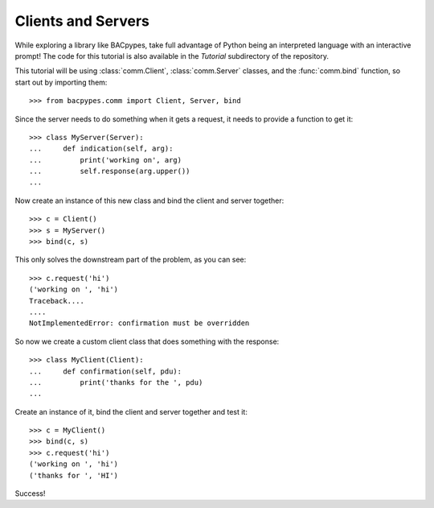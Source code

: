 .. BACpypes tutorial lesson 1

Clients and Servers
===================

While exploring a library like BACpypes, take full advantage of Python being
an interpreted language with an interactive prompt!  The code for this tutorial
is also available in the *Tutorial* subdirectory of the repository.

This tutorial will be using :class:`comm.Client`, :class:`comm.Server` classes,
and the :func:`comm.bind` function, so start out by importing them::

    >>> from bacpypes.comm import Client, Server, bind

Since the server needs to do something when it gets a request, it 
needs to provide a function to get it::

    >>> class MyServer(Server):
    ...     def indication(self, arg):
    ...         print('working on', arg)
    ...         self.response(arg.upper())
    ... 

Now create an instance of this new class and bind the client and server together::

    >>> c = Client()
    >>> s = MyServer()
    >>> bind(c, s)

This only solves the downstream part of the problem, as you can see::

    >>> c.request('hi')
    ('working on ', 'hi')
    Traceback....
    ....
    NotImplementedError: confirmation must be overridden

So now we create a custom client class that does something with the response::

    >>> class MyClient(Client):
    ...     def confirmation(self, pdu):
    ...         print('thanks for the ', pdu)
    ... 

Create an instance of it, bind the client and server together and test it::

    >>> c = MyClient()
    >>> bind(c, s)
    >>> c.request('hi')
    ('working on ', 'hi')
    ('thanks for ', 'HI')

Success!
